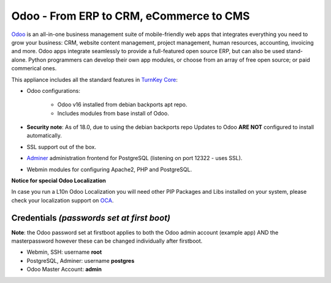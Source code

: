 Odoo - From ERP to CRM, eCommerce to CMS
========================================

`Odoo`_ is an all-in-one business management suite of mobile-friendly web
apps that integrates everything you need to grow your business: CRM,
website content management, project management, human resources,
accounting, invoicing and more. Odoo apps integrate seamlessly to
provide a full-featured open source ERP, but can also be used
stand-alone. Python programmers can develop their own app modules, or
choose from an array of free open source; or paid commerical ones.

This appliance includes all the standard features in `TurnKey Core`_:

- Odoo configurations:

    - Odoo v16 installed from debian backports apt repo.
    - Includes modules from base install of Odoo.

- **Security note**: As of 18.0, due to using the debian backports repo
  Updates to Odoo **ARE NOT** configured to install automatically.

- SSL support out of the box.
- `Adminer`_ administration frontend for PostgreSQL (listening on
  port 12322 - uses SSL).
- Webmin modules for configuring Apache2, PHP and PostgreSQL.

**Notice for special Odoo Localization**

In case you run a L10n Odoo Localization you will need other PIP Packages
and Libs installed on your system, please check your localization support on
OCA_.

Credentials *(passwords set at first boot)*
-------------------------------------------

**Note**: the Odoo password set at firstboot applies to both the Odoo
admin account (example app) AND the masterpassword however these can be
changed individually after firstboot.

-  Webmin, SSH: username **root**
-  PostgreSQL, Adminer: username **postgres**
-  Odoo Master Account: **admin**

.. _Odoo: https://www.odoo.com/
.. _TurnKey Core: https://www.turnkeylinux.org/core
.. _Adminer: https://www.adminer.org/
.. _OCA: https://github.com/OCA
